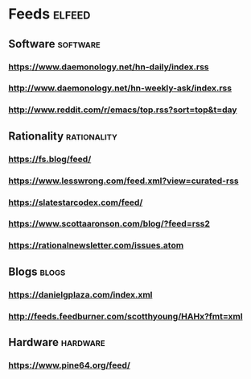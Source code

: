 * Feeds                                                              :elfeed:
** Software                                                        :software:
*** https://www.daemonology.net/hn-daily/index.rss
*** http://www.daemonology.net/hn-weekly-ask/index.rss
*** http://www.reddit.com/r/emacs/top.rss?sort=top&t=day
** Rationality                                                  :rationality:
*** https://fs.blog/feed/
*** https://www.lesswrong.com/feed.xml?view=curated-rss
*** https://slatestarcodex.com/feed/
*** https://www.scottaaronson.com/blog/?feed=rss2
*** https://rationalnewsletter.com/issues.atom
** Blogs                                                              :blogs:
*** https://danielgplaza.com/index.xml
*** http://feeds.feedburner.com/scotthyoung/HAHx?fmt=xml
** Hardware                                                        :hardware:
*** https://www.pine64.org/feed/
